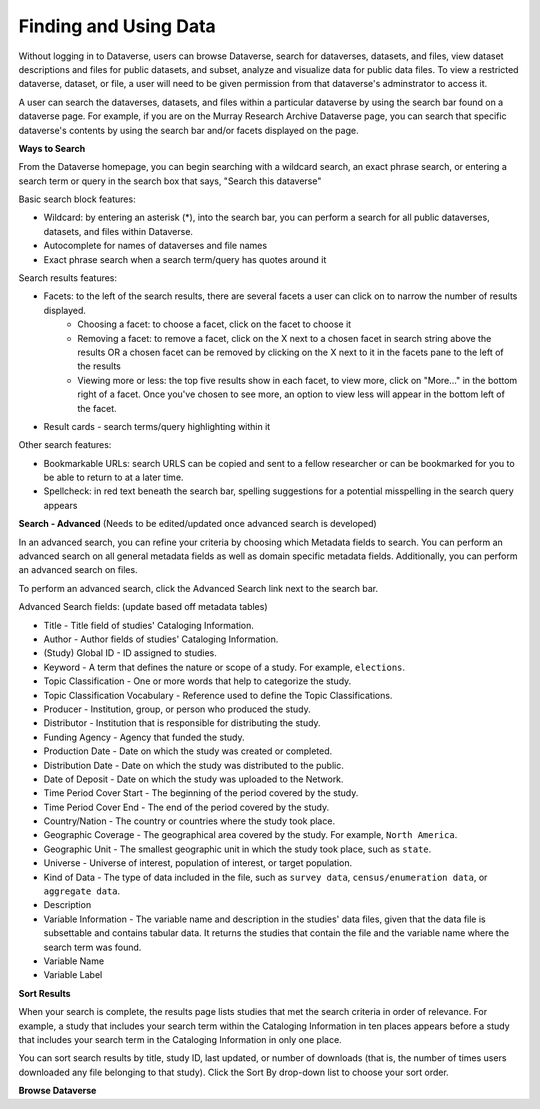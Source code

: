 Finding and Using Data
++++++++++++++++++

Without logging in to Dataverse, users can browse
Dataverse, search for dataverses, datasets, and files, view dataset descriptions and files for
public datasets, and subset, analyze and visualize data for public data
files. To view a restricted dataverse, dataset, or file, a user will need to be given permission from that dataverse's adminstrator to access it. 

A user can search the dataverses, datasets, and files within a particular dataverse by using the search bar found on a dataverse page. For example, if you are on the Murray Research Archive Dataverse page, you can search that specific dataverse's contents by using the search bar and/or facets displayed on the page.

**Ways to Search**

From the Dataverse homepage, you can begin searching with a wildcard search, an exact phrase search, or entering a search term or query in the search box that says, "Search this dataverse" 

Basic search block features:

- Wildcard: by entering an asterisk (*), into the search bar, you can perform a search for all public dataverses, datasets, and files within Dataverse.
- Autocomplete for names of dataverses and file names
- Exact phrase search when a search term/query has quotes around it

Search results features: 

- Facets: to the left of the search results, there are several facets a user can click on to narrow the number of results displayed. 
    - Choosing a facet: to choose a facet, click on the facet to choose it
    - Removing a facet: to remove a facet, click on the X next to a chosen facet in search string above the results OR a chosen facet can be removed by clicking on the X next to it in the facets pane to the left of the results
    - Viewing more or less: the top five results show in each facet, to view more, click on "More..." in the bottom right of a facet. Once you've chosen to see more, an option to view less will appear in the bottom left of the facet.
   
- Result cards - search terms/query highlighting within it

Other search features: 

- Bookmarkable URLs: search URLS can be copied and sent to a fellow researcher or can be bookmarked for you to be able to return to at a later time.
- Spellcheck: in red text beneath the search bar, spelling suggestions for a potential misspelling in the search query appears


**Search - Advanced** (Needs to be edited/updated once advanced search is developed)

In an advanced search, you can refine your criteria by choosing which
Metadata fields to search. You can perform an advanced search on all general metadata fields as well as domain specific metadata fields. Additionally, you can perform an advanced search on files.

To perform an advanced search, click the Advanced Search link next to the search bar. 

Advanced Search fields: (update based off metadata tables)

-  Title - Title field of studies' Cataloging Information.
-  Author - Author fields of studies' Cataloging Information.
-  (Study) Global ID - ID assigned to studies.
-  Keyword - A term that defines the nature or scope of a study. For
   example, ``elections``.
-  Topic Classification - One or more words that help to categorize the
   study.
-  Topic Classification Vocabulary - Reference used to define the Topic
   Classifications.
-  Producer - Institution, group, or person who produced the study.
-  Distributor - Institution that is responsible for distributing the
   study.
-  Funding Agency - Agency that funded the study.
-  Production Date - Date on which the study was created or completed.
-  Distribution Date - Date on which the study was distributed to the
   public.
-  Date of Deposit - Date on which the study was uploaded to the
   Network.
-  Time Period Cover Start - The beginning of the period covered by the
   study.
-  Time Period Cover End - The end of the period covered by the study.
-  Country/Nation - The country or countries where the study took place.
-  Geographic Coverage - The geographical area covered by the study. For
   example, ``North America``.
-  Geographic Unit - The smallest geographic unit in which the study
   took place, such as ``state``.
-  Universe - Universe of interest, population of interest, or target
   population.
-  Kind of Data - The type of data included in the file, such
   as ``survey data``, ``census/enumeration data``,
   or ``aggregate data``.
-  Description
-  Variable Information - The variable name and description in the
   studies' data files, given that the data file is subsettable and
   contains tabular data. It returns the studies that contain the file
   and the variable name where the search term was found.
-  Variable Name
-  Variable Label

**Sort Results**

When your search is complete, the results page lists studies that met
the search criteria in order of relevance. For example, a study that
includes your search term within the Cataloging Information in ten
places appears before a study that includes your search term in the
Cataloging Information in only one place.

You can sort search results by title, study ID, last updated, or number
of downloads (that is, the number of times users downloaded any file
belonging to that study). Click the Sort By drop-down list to choose
your sort order.

**Browse Dataverse**



